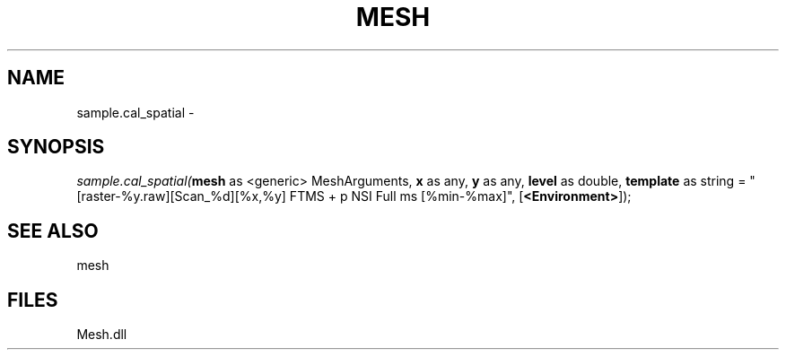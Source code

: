 .\" man page create by R# package system.
.TH MESH 1 2000-Jan "sample.cal_spatial" "sample.cal_spatial"
.SH NAME
sample.cal_spatial \- 
.SH SYNOPSIS
\fIsample.cal_spatial(\fBmesh\fR as <generic> MeshArguments, 
\fBx\fR as any, 
\fBy\fR as any, 
\fBlevel\fR as double, 
\fBtemplate\fR as string = "[raster-%y.raw][Scan_%d][%x,%y] FTMS + p NSI Full ms [%min-%max]", 
[\fB<Environment>\fR]);\fR
.SH SEE ALSO
mesh
.SH FILES
.PP
Mesh.dll
.PP
